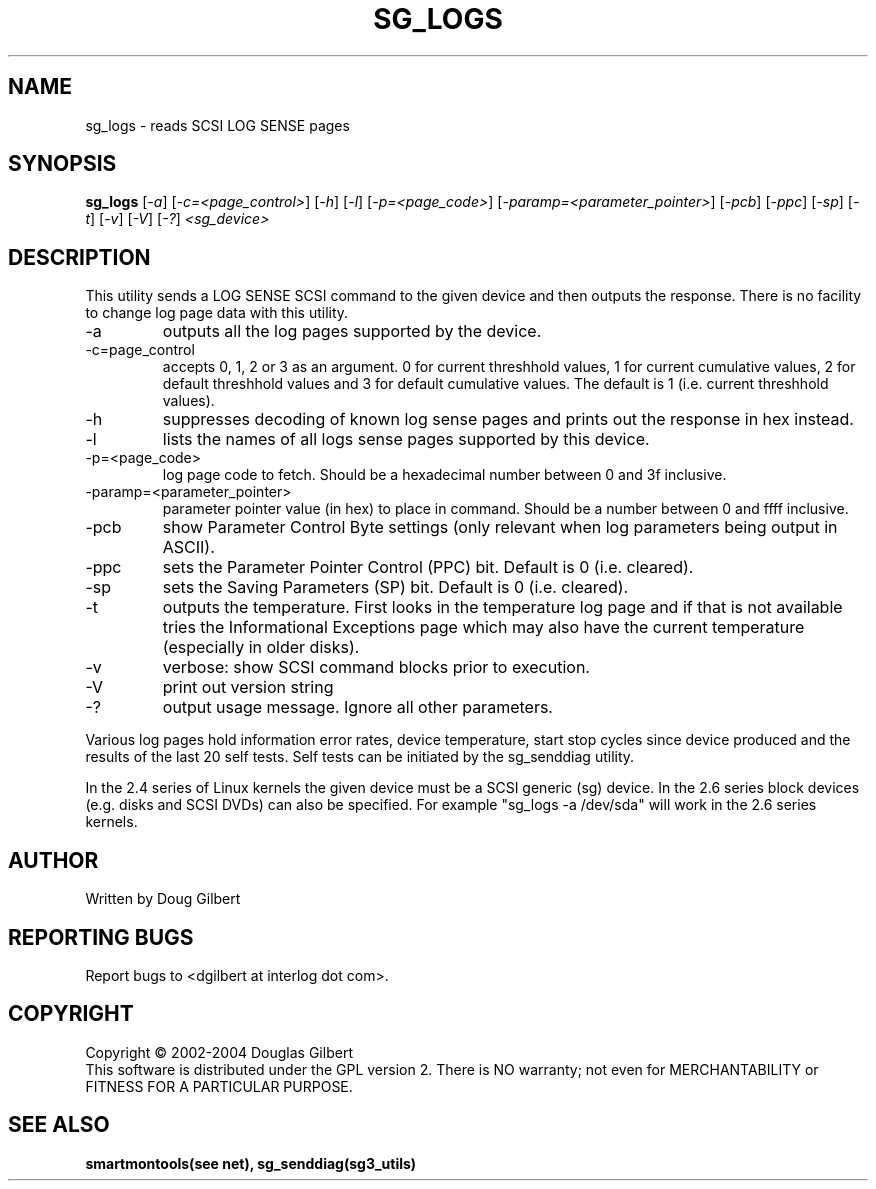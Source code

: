 .TH SG_LOGS "8" "April 2004" "sg3_utils-1.05" SG3_UTILS
.SH NAME
sg_logs \- reads SCSI LOG SENSE pages
.SH SYNOPSIS
.B sg_logs
[\fI-a\fR] [\fI-c=<page_control>\fR] [\fI-h\fR] [\fI-l\fR]
[\fI-p=<page_code>\fR] [\fI-paramp=<parameter_pointer>\fR] [\fI-pcb\fR]
[\fI-ppc\fR] [\fI-sp\fR] [\fI-t\fR] [\fI-v\fR] [\fI-V\fR] [\fI-?\fR] 
\fI<sg_device>\fR
.SH DESCRIPTION
.\" Add any additional description here
.PP
This utility sends a LOG SENSE SCSI command to the given device and then
outputs the response. There is no facility to change log page data with 
this utility.
.TP
-a
outputs all the log pages supported by the device.
.TP
-c=page_control
accepts 0, 1, 2 or 3 as an argument. 0 for current threshhold values,
1 for current cumulative values, 2 for default threshhold values and 3
for default cumulative values. The default is 1 (i.e. current threshhold
values).
.TP
-h
suppresses decoding of known log sense pages and prints out the
response in hex instead.
.TP
-l
lists the names of all logs sense pages supported by this device.
.TP
-p=<page_code>
log page code to fetch. Should be a hexadecimal number between 0 and 3f
inclusive.
.TP
-paramp=<parameter_pointer>
parameter pointer value (in hex) to place in command. Should be a number
between 0 and ffff inclusive. 
.TP
-pcb
show Parameter Control Byte settings (only relevant when log parameters
being output in ASCII).
.TP
-ppc
sets the Parameter Pointer Control (PPC) bit. Default is 0 (i.e. cleared).
.TP
-sp
sets the Saving Parameters (SP) bit. Default is 0 (i.e. cleared).
.TP
-t
outputs the temperature. First looks in the temperature log page and if
that is not available tries the Informational Exceptions page which may also
have the current temperature (especially in older disks).
.TP
-v
verbose: show SCSI command blocks prior to execution.
.TP
-V
print out version string
.TP
-?
output usage message. Ignore all other parameters.
.PP
Various log pages hold information error rates, device temperature,
start stop cycles since device produced and the results of the last
20 self tests. Self tests can be initiated by the sg_senddiag utility.
.PP
In the 2.4 series of Linux kernels the given device must be
a SCSI generic (sg) device. In the 2.6 series block devices (e.g. disks
and SCSI DVDs) can also be specified. For example "sg_logs -a /dev/sda"
will work in the 2.6 series kernels.
.SH AUTHOR
Written by Doug Gilbert
.SH "REPORTING BUGS"
Report bugs to <dgilbert at interlog dot com>.
.SH COPYRIGHT
Copyright \(co 2002-2004 Douglas Gilbert
.br
This software is distributed under the GPL version 2. There is NO
warranty; not even for MERCHANTABILITY or FITNESS FOR A PARTICULAR PURPOSE.
.SH "SEE ALSO"
.B smartmontools(see net), sg_senddiag(sg3_utils)
